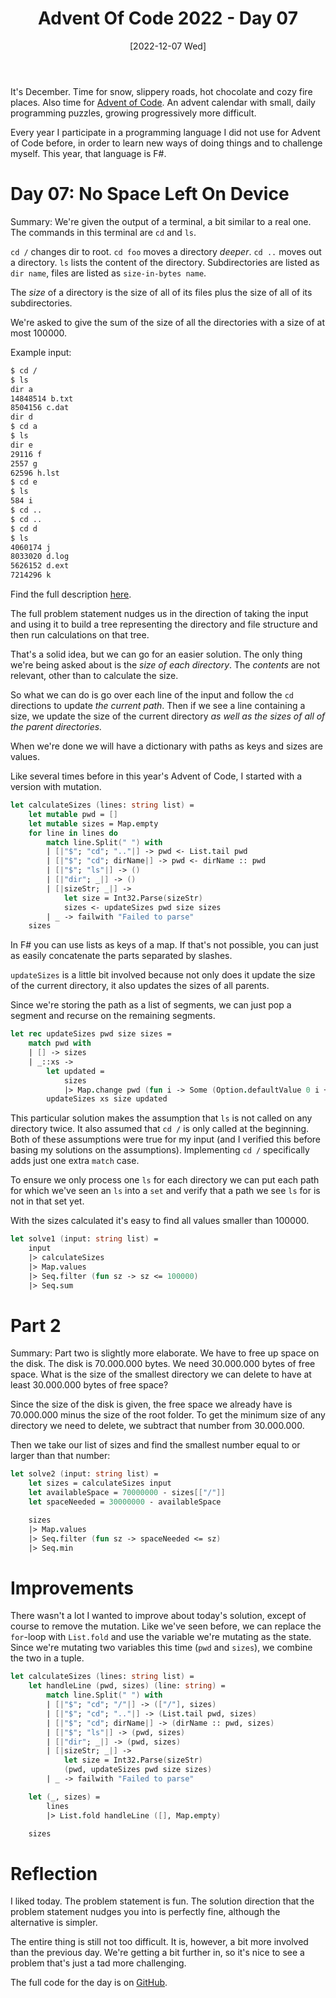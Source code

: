 #+title: Advent Of Code 2022 - Day 07
#+date: [2022-12-07 Wed]
#+filetags: fsharp advent-of-code

It's December. Time for snow, slippery roads, hot chocolate and cozy fire
places. Also time for [[https://adventofcode.com/2022][Advent of Code]]. An advent calendar with small, daily
programming puzzles, growing progressively more difficult.

Every year I participate in a programming language I did not use for Advent of
Code before, in order to learn new ways of doing things and to challenge
myself. This year, that language is F#.

* Day 07: No Space Left On Device
Summary: We're given the output of a terminal, a bit similar to a real one. The
commands in this terminal are ~cd~ and ~ls~.

~cd /~ changes dir to root. ~cd foo~ moves a directory /deeper/. ~cd ..~ moves
out a directory. ~ls~ lists the content of the directory. Subdirectories are
listed as ~dir name~, files are listed as ~size-in-bytes name~.

The /size/ of a directory is the size of all of its files plus the size of all
of its subdirectories.

We're asked to give the sum of the size of all the directories with a size of at
most 100000.

Example input:

#+begin_src txt
$ cd /
$ ls
dir a
14848514 b.txt
8504156 c.dat
dir d
$ cd a
$ ls
dir e
29116 f
2557 g
62596 h.lst
$ cd e
$ ls
584 i
$ cd ..
$ cd ..
$ cd d
$ ls
4060174 j
8033020 d.log
5626152 d.ext
7214296 k
#+end_src

Find the full description [[https://adventofcode.com/2022/day/7][here]].

The full problem statement nudges us in the direction of taking the input and
using it to build a tree representing the directory and file structure and then
run calculations on that tree.

That's a solid idea, but we can go for an easier solution. The only thing we're
being asked about is the /size of each directory/. The /contents/ are not
relevant, other than to calculate the size.

So what we can do is go over each line of the input and follow the ~cd~
directions to update /the current path/. Then if we see a line containing a
size, we update the size of the current directory /as well as the sizes of all
of the parent directories./

When we're done we will have a dictionary with paths as keys and sizes are
values.

Like several times before in this year's Advent of Code, I started with a
version with mutation.

#+begin_src fsharp
let calculateSizes (lines: string list) =
    let mutable pwd = []
    let mutable sizes = Map.empty
    for line in lines do
        match line.Split(" ") with
        | [|"$"; "cd"; ".."|] -> pwd <- List.tail pwd
        | [|"$"; "cd"; dirName|] -> pwd <- dirName :: pwd
        | [|"$"; "ls"|] -> ()
        | [|"dir"; _|] -> ()
        | [|sizeStr; _|] ->
            let size = Int32.Parse(sizeStr)
            sizes <- updateSizes pwd size sizes 
        | _ -> failwith "Failed to parse"
    sizes
#+end_src

In F# you can use lists as keys of a map. If that's not possible, you can just
as easily concatenate the parts separated by slashes.

~updateSizes~ is a little bit involved because not only does it update the size
of the current directory, it also updates the sizes of all parents.

Since we're storing the path as a list of segments, we can just pop a segment
and recurse on the remaining segments.

#+begin_src fsharp
let rec updateSizes pwd size sizes =
    match pwd with
    | [] -> sizes   
    | _::xs -> 
        let updated = 
            sizes
            |> Map.change pwd (fun i -> Some (Option.defaultValue 0 i + size))
        updateSizes xs size updated
#+end_src

This particular solution makes the assumption that ~ls~ is not called on any
directory twice. It also assumed that ~cd /~ is only called at the
beginning. Both of these assumptions were true for my input (and I verified this
before basing my solutions on the assumptions). Implementing ~cd /~ specifically
adds just one extra ~match~ case.

To ensure we only process one ~ls~ for each directory we can put each path for
which we've seen an ~ls~ into a ~set~ and verify that a path we see ~ls~ for is
not in that set yet.

With the sizes calculated it's easy to find all values smaller than 100000.

#+begin_src fsharp
let solve1 (input: string list) =
    input
    |> calculateSizes
    |> Map.values
    |> Seq.filter (fun sz -> sz <= 100000)
    |> Seq.sum
#+end_src

* Part 2
Summary: Part two is slightly more elaborate. We have to free up space on the
disk. The disk is 70.000.000 bytes. We need 30.000.000 bytes of free space. What
is the size of the smallest directory we can delete to have at least 30.000.000
bytes of free space?

Since the size of the disk is given, the free space we already have is
70.000.000 minus the size of the root folder. To get the minimum size of any
directory we need to delete, we subtract that number from 30.000.000.

Then we take our list of sizes and find the smallest number equal to or larger
than that number:

#+begin_src fsharp
let solve2 (input: string list) =
    let sizes = calculateSizes input
    let availableSpace = 70000000 - sizes[["/"]]
    let spaceNeeded = 30000000 - availableSpace

    sizes
    |> Map.values
    |> Seq.filter (fun sz -> spaceNeeded <= sz)
    |> Seq.min
#+end_src

* Improvements
There wasn't a lot I wanted to improve about today's solution, except of course
to remove the mutation. Like we've seen before, we can replace the ~for~-loop
with ~List.fold~ and use the variable we're mutating as the state. Since we're
mutating two variables this time (~pwd~ and ~sizes~), we combine the two in a
tuple.

#+begin_src fsharp
let calculateSizes (lines: string list) =
    let handleLine (pwd, sizes) (line: string) = 
        match line.Split(" ") with
        | [|"$"; "cd"; "/"|] -> (["/"], sizes)
        | [|"$"; "cd"; ".."|] -> (List.tail pwd, sizes)
        | [|"$"; "cd"; dirName|] -> (dirName :: pwd, sizes)
        | [|"$"; "ls"|] -> (pwd, sizes)
        | [|"dir"; _|] -> (pwd, sizes)
        | [|sizeStr; _|] ->
            let size = Int32.Parse(sizeStr)
            (pwd, updateSizes pwd size sizes)
        | _ -> failwith "Failed to parse"

    let (_, sizes) =
        lines
        |> List.fold handleLine ([], Map.empty)

    sizes
#+end_src

* Reflection
I liked today. The problem statement is fun. The solution direction that the
problem statement nudges you into is perfectly fine, although the alternative is
simpler.

The entire thing is still not too difficult. It is, however, a bit more involved
than the previous day. We're getting a bit further in, so it's nice to see a
problem that's just a tad more challenging.

The full code for the day is on [[https://github.com/bvnierop/advent-of-code-fsharp/blob/main/src/AdventOfCode.Solutions/2022/Day07.fs][GitHub]].
